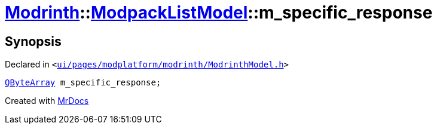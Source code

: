 [#Modrinth-ModpackListModel-m_specific_response]
= xref:Modrinth.adoc[Modrinth]::xref:Modrinth/ModpackListModel.adoc[ModpackListModel]::m&lowbar;specific&lowbar;response
:relfileprefix: ../../
:mrdocs:


== Synopsis

Declared in `&lt;https://github.com/PrismLauncher/PrismLauncher/blob/develop/launcher/ui/pages/modplatform/modrinth/ModrinthModel.h#L122[ui&sol;pages&sol;modplatform&sol;modrinth&sol;ModrinthModel&period;h]&gt;`

[source,cpp,subs="verbatim,replacements,macros,-callouts"]
----
xref:QByteArray.adoc[QByteArray] m&lowbar;specific&lowbar;response;
----



[.small]#Created with https://www.mrdocs.com[MrDocs]#
